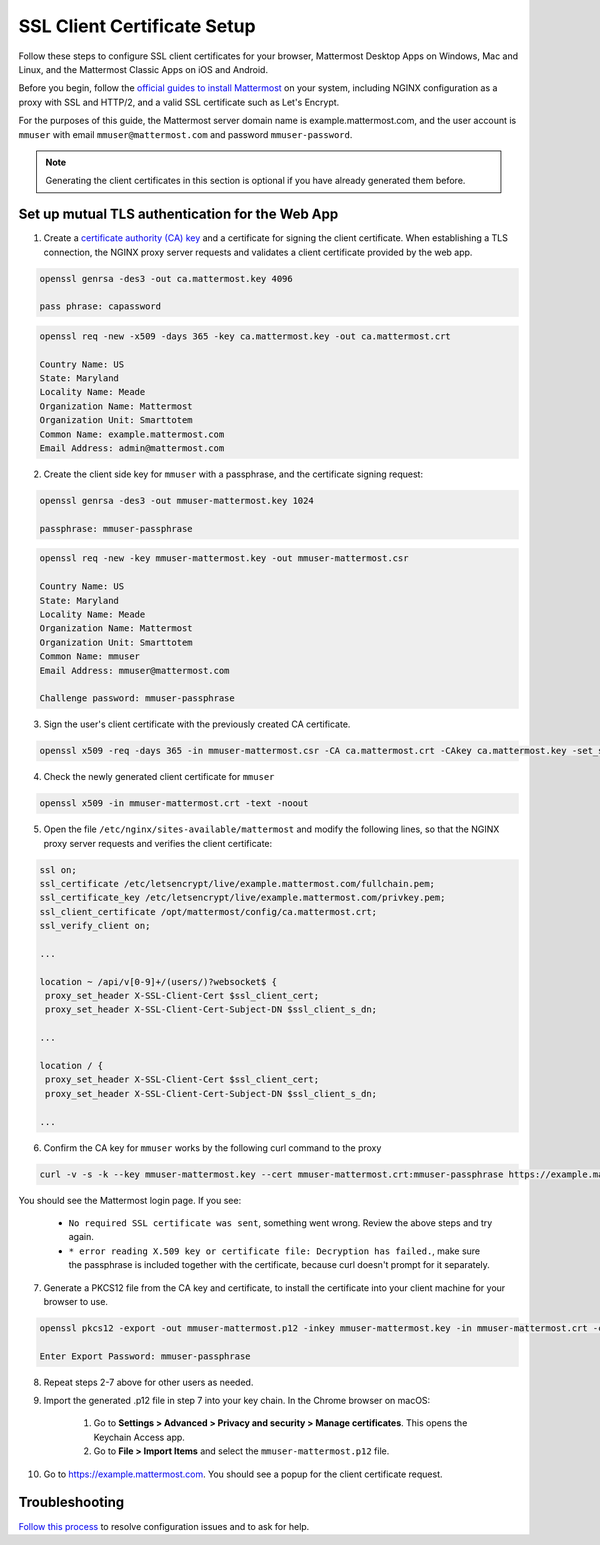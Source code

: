 SSL Client Certificate Setup
==================================================

Follow these steps to configure SSL client certificates for your browser, Mattermost Desktop Apps on Windows, Mac and Linux, and the Mattermost Classic Apps on iOS and Android.

Before you begin, follow the `official guides to install Mattermost <https://docs.mattermost.com/guides/administrator.html#installing-mattermost>`_ on your system, including NGINX configuration as a proxy with SSL and HTTP/2, and a valid SSL certificate such as Let's Encrypt.

For the purposes of this guide, the Mattermost server domain name is example.mattermost.com, and the user account is ``mmuser`` with email ``mmuser@mattermost.com`` and password ``mmuser-password``.

.. note::
  Generating the client certificates in this section is optional if you have already generated them before.

Set up mutual TLS authentication for the Web App
~~~~~~~~~~~~~~~~~~~~~~~~~~~~~~~~~~~~~~~~~~~~~~~~~~

1. Create a `certificate authority (CA) key <https://en.wikipedia.org/wiki/Certificate_authority>`_ and a certificate for signing the client certificate. When establishing a TLS connection, the NGINX proxy server requests and validates a client certificate provided by the web app.

.. code-block::

  openssl genrsa -des3 -out ca.mattermost.key 4096

  pass phrase: capassword

.. code-block::

  openssl req -new -x509 -days 365 -key ca.mattermost.key -out ca.mattermost.crt

  Country Name: US
  State: Maryland
  Locality Name: Meade
  Organization Name: Mattermost
  Organization Unit: Smarttotem
  Common Name: example.mattermost.com
  Email Address: admin@mattermost.com

2. Create the client side key for ``mmuser`` with a passphrase, and the certificate signing request:

.. code-block::

  openssl genrsa -des3 -out mmuser-mattermost.key 1024

  passphrase: mmuser-passphrase

.. code-block::

  openssl req -new -key mmuser-mattermost.key -out mmuser-mattermost.csr

  Country Name: US
  State: Maryland
  Locality Name: Meade
  Organization Name: Mattermost
  Organization Unit: Smarttotem
  Common Name: mmuser
  Email Address: mmuser@mattermost.com

  Challenge password: mmuser-passphrase

3. Sign the user's client certificate with the previously created CA certificate.

.. code-block::

  openssl x509 -req -days 365 -in mmuser-mattermost.csr -CA ca.mattermost.crt -CAkey ca.mattermost.key -set_serial 01 -out mmuser-mattermost.crt

4. Check the newly generated client certificate for ``mmuser``

.. code-block::

  openssl x509 -in mmuser-mattermost.crt -text -noout

5. Open the file ``/etc/nginx/sites-available/mattermost`` and modify the following lines, so that the NGINX proxy server requests and verifies the client certificate:

.. code-block::

  ssl on;
  ssl_certificate /etc/letsencrypt/live/example.mattermost.com/fullchain.pem;
  ssl_certificate_key /etc/letsencrypt/live/example.mattermost.com/privkey.pem;
  ssl_client_certificate /opt/mattermost/config/ca.mattermost.crt;
  ssl_verify_client on;

  ...

  location ~ /api/v[0-9]+/(users/)?websocket$ {
   proxy_set_header X-SSL-Client-Cert $ssl_client_cert;
   proxy_set_header X-SSL-Client-Cert-Subject-DN $ssl_client_s_dn;
     
  ...

  location / {
   proxy_set_header X-SSL-Client-Cert $ssl_client_cert;
   proxy_set_header X-SSL-Client-Cert-Subject-DN $ssl_client_s_dn;
 
  ...

6. Confirm the CA key for ``mmuser`` works by the following curl command to the proxy

.. code-block::

  curl -v -s -k --key mmuser-mattermost.key --cert mmuser-mattermost.crt:mmuser-passphrase https://example.mattermost.com

You should see the Mattermost login page. If you see:

 - ``No required SSL certificate was sent``, something went wrong. Review the above steps and try again.
 - ``* error reading X.509 key or certificate file: Decryption has failed.``, make sure the passphrase is included together with the certificate, because curl doesn't prompt for it separately. 

7. Generate a PKCS12 file from the CA key and certificate, to install the certificate into your client machine for your browser to use.

.. code-block::

  openssl pkcs12 -export -out mmuser-mattermost.p12 -inkey mmuser-mattermost.key -in mmuser-mattermost.crt -certfile ca.mattermost.crt

  Enter Export Password: mmuser-passphrase

8. Repeat steps 2-7 above for other users as needed.

9. Import the generated .p12 file in step 7 into your key chain. In the Chrome browser on macOS:

		1. Go to **Settings > Advanced > Privacy and security > Manage certificates**. This opens the Keychain Access app.
		2. Go to **File > Import Items** and select the ``mmuser-mattermost.p12`` file.

10. Go to https://example.mattermost.com. You should see a popup for the client certificate request.

Troubleshooting
~~~~~~~~~~~~~~~~~~~~~~~~~~~~~~~~~~~~~~~~~~~~~~~~~~

`Follow this process <https://www.mattermost.org/troubleshoot/>`_ to resolve configuration issues and to ask for help.
